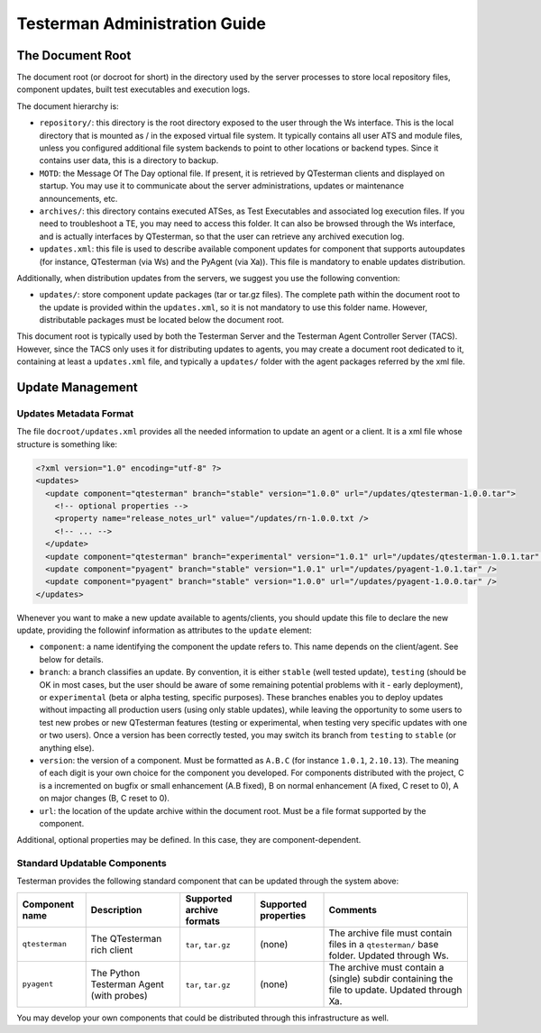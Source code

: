 Testerman Administration Guide
==============================

The Document Root
-----------------

The document root (or docroot for short) in the directory used by the
server processes to store local repository files, component updates,
built test executables and execution logs.

The document hierarchy is:

-  ``repository/``: this directory is the root directory exposed to the
   user through the Ws interface. This is the local directory that is
   mounted as / in the exposed virtual file system. It typically
   contains all user ATS and module files, unless you configured
   additional file system backends to point to other locations or
   backend types. Since it contains user data, this is a directory to
   backup.
-  ``MOTD``: the Message Of The Day optional file. If present, it is
   retrieved by QTesterman clients and displayed on startup. You may use
   it to communicate about the server administrations, updates or
   maintenance announcements, etc.
-  ``archives/``: this directory contains executed ATSes, as Test
   Executables and associated log execution files. If you need to
   troubleshoot a TE, you may need to access this folder. It can also be
   browsed through the Ws interface, and is actually interfaces by
   QTesterman, so that the user can retrieve any archived execution log.
-  ``updates.xml``: this file is used to describe available component
   updates for component that supports autoupdates (for instance,
   QTesterman (via Ws) and the PyAgent (via Xa)). This file is mandatory
   to enable updates distribution.

Additionally, when distribution updates from the servers, we suggest you
use the following convention:

-  ``updates/``: store component update packages (tar or tar.gz files).
   The complete path within the document root to the update is provided
   within the ``updates.xml``, so it is not mandatory to use this folder
   name. However, distributable packages must be located below the
   document root.

This document root is typically used by both the Testerman Server and
the Testerman Agent Controller Server (TACS). However, since the TACS
only uses it for distributing updates to agents, you may create a
document root dedicated to it, containing at least a ``updates.xml``
file, and typically a ``updates/`` folder with the agent packages
referred by the xml file.

Update Management
-----------------

Updates Metadata Format
~~~~~~~~~~~~~~~~~~~~~~~

The file ``docroot/updates.xml`` provides all the needed information to
update an agent or a client. It is a xml file whose structure is
something like:

.. code-block:: xml

    <?xml version="1.0" encoding="utf-8" ?>
    <updates>
      <update component="qtesterman" branch="stable" version="1.0.0" url="/updates/qtesterman-1.0.0.tar">
        <!-- optional properties -->
        <property name="release_notes_url" value="/updates/rn-1.0.0.txt />
        <!-- ... -->
      </update>
      <update component="qtesterman" branch="experimental" version="1.0.1" url="/updates/qtesterman-1.0.1.tar" />
      <update component="pyagent" branch="stable" version="1.0.1" url="/updates/pyagent-1.0.1.tar" />
      <update component="pyagent" branch="stable" version="1.0.0" url="/updates/pyagent-1.0.0.tar" />
    </updates>

Whenever you want to make a new update available to agents/clients, you
should update this file to declare the new update, providing the
followinf information as attributes to the ``update`` element:

-  ``component``: a name identifying the component the update refers to.
   This name depends on the client/agent. See below for details.
-  ``branch``: a branch classifies an update. By convention, it is
   either ``stable`` (well tested update), ``testing`` (should be OK in
   most cases, but the user should be aware of some remaining potential
   problems with it - early deployment), or ``experimental`` (beta or
   alpha testing, specific purposes). These branches enables you to
   deploy updates without impacting all production users (using only
   stable updates), while leaving the opportunity to some users to test
   new probes or new QTesterman features (testing or experimental, when
   testing very specific updates with one or two users). Once a version
   has been correctly tested, you may switch its branch from ``testing``
   to ``stable`` (or anything else).
-  ``version``: the version of a component. Must be formatted as
   ``A.B.C`` (for instance ``1.0.1``, ``2.10.13``). The meaning of each
   digit is your own choice for the component you developed. For
   components distributed with the project, C is a incremented on bugfix
   or small enhancement (A.B fixed), B on normal enhancement (A fixed, C
   reset to 0), A on major changes (B, C reset to 0).
-  ``url``: the location of the update archive within the document root.
   Must be a file format supported by the component.

Additional, optional properties may be defined. In this case, they are
component-dependent.

Standard Updatable Components
~~~~~~~~~~~~~~~~~~~~~~~~~~~~~

Testerman provides the following standard component that can be updated
through the system above:

+----------------------+--------------------------------------------+---------------------------------+----------------------------+-------------------------------------------------------------------------------------------------+
| Component name       | Description                                | Supported archive formats       | Supported properties       | Comments                                                                                        |
+======================+============================================+=================================+============================+=================================================================================================+
| ``qtesterman``       | The QTesterman rich client                 | ``tar``, ``tar.gz``             | (none)                     | The archive file must contain files in a ``qtesterman/`` base folder. Updated through Ws.       |
+----------------------+--------------------------------------------+---------------------------------+----------------------------+-------------------------------------------------------------------------------------------------+
| ``pyagent``          | The Python Testerman Agent (with probes)   | ``tar``, ``tar.gz``             | (none)                     | The archive must contain a (single) subdir containing the file to update. Updated through Xa.   |
+----------------------+--------------------------------------------+---------------------------------+----------------------------+-------------------------------------------------------------------------------------------------+

You may develop your own components that could be distributed through
this infrastructure as well.


